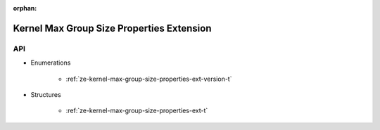 
:orphan:

.. _ZE_extension_kernel_max_group_size_properties:

============================================
 Kernel Max Group Size Properties Extension
============================================

API
----

* Enumerations


    * :ref:`ze-kernel-max-group-size-properties-ext-version-t`


* Structures


    * :ref:`ze-kernel-max-group-size-properties-ext-t`


